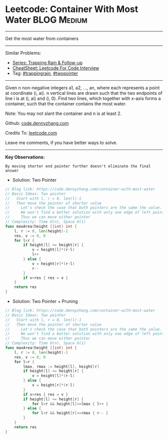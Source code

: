 * Leetcode: Container With Most Water                               :BLOG:Medium:
#+STARTUP: showeverything
#+OPTIONS: toc:nil \n:t ^:nil creator:nil d:nil
:PROPERTIES:
:type:     trappingrain, twopointer
:END:
---------------------------------------------------------------------
Get the most water from containers
---------------------------------------------------------------------
#+BEGIN_HTML
<a href="https://github.com/dennyzhang/code.dennyzhang.com/tree/master/problems/container-with-most-water"><img align="right" width="200" height="183" src="https://www.dennyzhang.com/wp-content/uploads/denny/watermark/github.png" /></a>
#+END_HTML
Similar Problems:
- [[https://code.dennyzhang.com/followup-trappingrain][Series: Trapping Rain & Follow-up]]
- [[https://cheatsheet.dennyzhang.com/cheatsheet-leetcode-A4][CheatSheet: Leetcode For Code Interview]]
- Tag: [[https://code.dennyzhang.com/tag/trappingrain][#trappingrain]], [[https://code.dennyzhang.com/review-twopointer][#twopointer]]
---------------------------------------------------------------------
Given n non-negative integers a1, a2, ..., an, where each represents a point at coordinate (i, ai). n vertical lines are drawn such that the two endpoints of line i is at (i, ai) and (i, 0). Find two lines, which together with x-axis forms a container, such that the container contains the most water.

Note: You may not slant the container and n is at least 2.

Github: [[https://github.com/dennyzhang/code.dennyzhang.com/tree/master/problems/container-with-most-water][code.dennyzhang.com]]

Credits To: [[https://leetcode.com/problems/container-with-most-water/description/][leetcode.com]]

Leave me comments, if you have better ways to solve.
---------------------------------------------------------------------
*Key Observations:*
#+BEGIN_EXAMPLE
By moving shorter end pointer further doesn't eliminate the final answer
#+END_EXAMPLE

- Solution: Two Pointer
#+BEGIN_SRC go
// Blog link: https://code.dennyzhang.com/container-with-most-water
// Basic Ideas: Two pointer
//   Start with l, r = 0, len(l)-1
//   Then move the pointer of shorter value
//     Let's check the case that both pointers are the same the value.
//     We won't find a better solution with only one edge of left pointer or right pointer.
//     Thus we can move either pointer
// Complexity: Time O(n), Space O(1)
func maxArea(height []int) int {
    l, r := 0, len(height)-1
    res, v := 0, 0
    for l<r {
        if height[l] <= height[r] {
            v = height[l]*(r-l)
            l++
        } else {
            v = height[r]*(r-l)
            r--
        }
        if v>res { res = v }
    }
    return res
}
#+END_SRC

- Solution: Two Pointer + Pruning
#+BEGIN_SRC go
// Blog link: https://code.dennyzhang.com/container-with-most-water
// Basic Ideas: Two pointer
//   Start with l, r = 0, len(l)-1
//   Then move the pointer of shorter value
//     Let's check the case that both pointers are the same the value.
//     We won't find a better solution with only one edge of left pointer or right pointer.
//     Thus we can move either pointer
// Complexity: Time O(n), Space O(1)
func maxArea(height []int) int {
    l, r := 0, len(height)-1
    res, v := 0, 0
    for l<r {
        lmax, rmax := height[l], height[r]
        if height[l] <= height[r] {
            v = height[l]*(r-l)
        } else {
            v = height[r]*(r-l)
        }
        if v>res { res = v }
        if height[l] <= height[r] {
            for l<r && height[l]<=lmax { l++ }
        } else {
            for l<r && height[r]<=rmax { r-- }
        }
    }
    return res
}
#+END_SRC

#+BEGIN_HTML
<div style="overflow: hidden;">
<div style="float: left; padding: 5px"> <a href="https://www.linkedin.com/in/dennyzhang001"><img src="https://www.dennyzhang.com/wp-content/uploads/sns/linkedin.png" alt="linkedin" /></a></div>
<div style="float: left; padding: 5px"><a href="https://github.com/dennyzhang"><img src="https://www.dennyzhang.com/wp-content/uploads/sns/github.png" alt="github" /></a></div>
<div style="float: left; padding: 5px"><a href="https://www.dennyzhang.com/slack" target="_blank" rel="nofollow"><img src="https://www.dennyzhang.com/wp-content/uploads/sns/slack.png" alt="slack"/></a></div>
</div>
#+END_HTML
